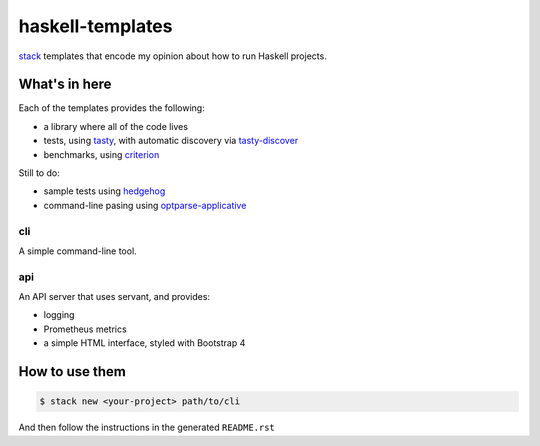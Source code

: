 =================
haskell-templates
=================

.. image:: https://circleci.com/gh/jml/haskell-templates/tree/master.svg?style=svg
    :target: https://circleci.com/gh/jml/haskell-templates/tree/master

`stack`_ templates that encode my opinion about how to run Haskell projects.

What's in here
==============

Each of the templates provides the following:

- a library where all of the code lives
- tests, using `tasty`_, with automatic discovery via `tasty-discover`_
- benchmarks, using `criterion`_

Still to do:

- sample tests using `hedgehog`_
- command-line pasing using `optparse-applicative`_


cli
---

A simple command-line tool.

api
---

An API server that uses servant, and provides:

- logging
- Prometheus metrics
- a simple HTML interface, styled with Bootstrap 4


How to use them
===============

.. code-block:: console

    $ stack new <your-project> path/to/cli

And then follow the instructions in the generated ``README.rst``

.. _`stack`: https://docs.haskellstack.org/en/stable/README/
.. _`tasty`: https://hackage.haskell.org/package/tasty
.. _`tasty-discover`: https://hackage.haskell.org/package/tasty-discover
.. _`criterion`: http://www.serpentine.com/criterion/
.. _`hedgehog`: https://hackage.haskell.org/package/hedgehog
.. _`optparse-applicative`: https://hackage.haskell.org/package/optparse-applicative
